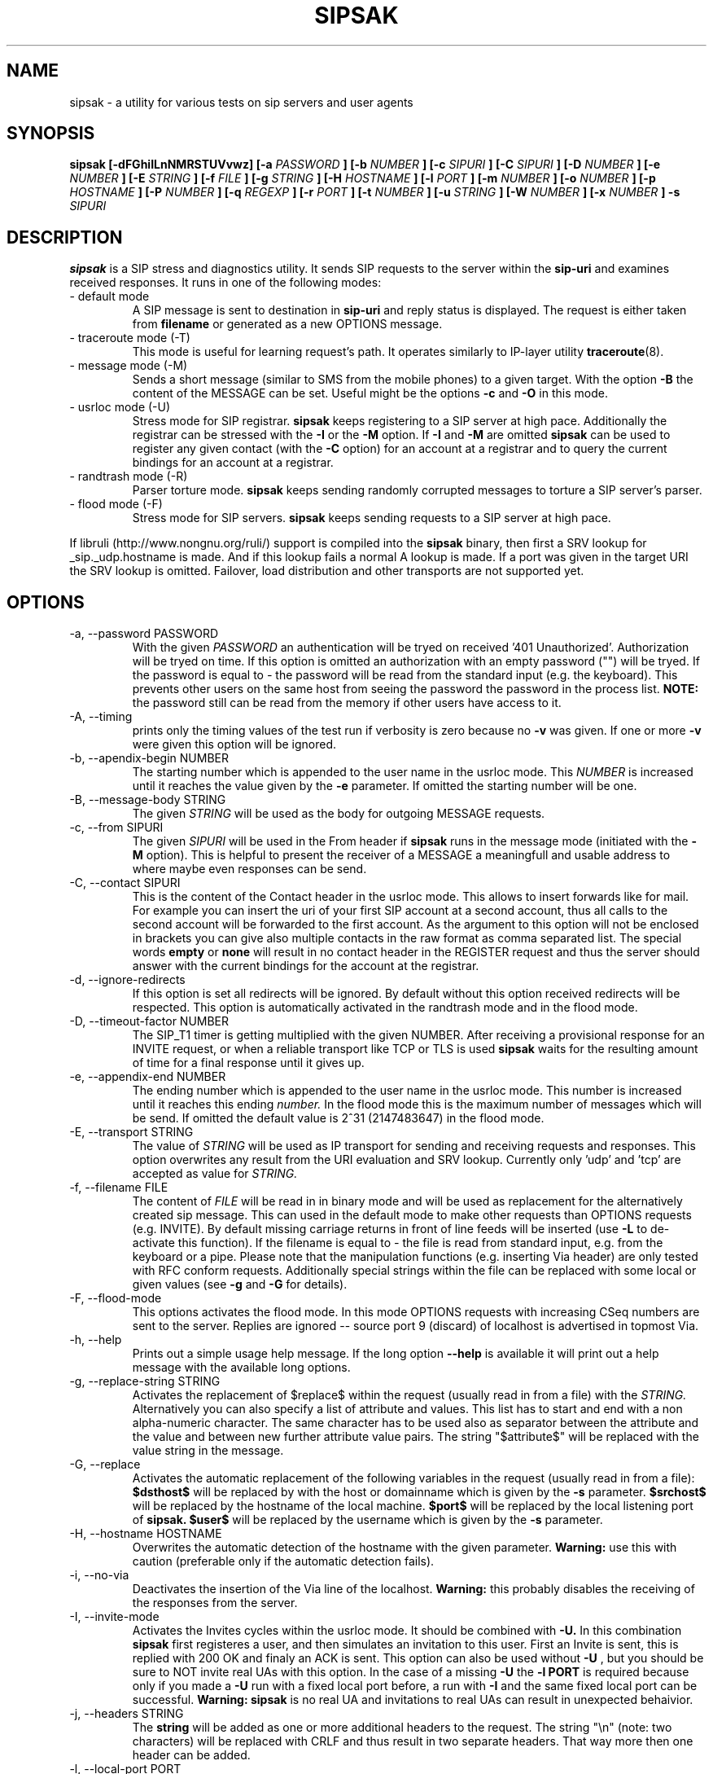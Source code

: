 .\" Process this file with
.\" groff -man -Tascii sipsak.1
.\"
.TH SIPSAK 1 "JULY 2002 - SEPTEMBER 2005" Linux "User Manuals"
.SH NAME
sipsak \- a utility for various tests on sip servers and user agents
.SH SYNOPSIS
.B sipsak [-dFGhiILnNMRSTUVvwz] [-a
.I PASSWORD
.B ] [-b
.I NUMBER 
.B ] [-c
.I SIPURI
.B ] [-C
.I SIPURI
.B ] [-D
.I NUMBER
.B ] [-e 
.I NUMBER 
.B ] [-E
.I STRING
.B ] [-f 
.I FILE 
.B ] [-g
.I STRING
.B ] [-H
.I HOSTNAME
.B ] [-l 
.I PORT
.B ] [-m 
.I NUMBER
.B ] [-o 
.I NUMBER
.B ] [-p
.I HOSTNAME
.B ] [-P
.I NUMBER
.B ] [-q
.I REGEXP
.B ] [-r 
.I PORT
.B ] [-t 
.I NUMBER 
.B ] [-u
.I STRING
.B ] [-W
.I NUMBER
.B ] [-x 
.I NUMBER
.B ] -s 
.I SIPURI

.SH DESCRIPTION
.B sipsak
is a SIP stress and diagnostics utility. 
It sends SIP requests to the server within the 
.BR sip-uri 
and examines received responses.
It runs in one of the following modes:
.IP "- default mode"
A SIP message is sent to destination in 
.BR sip-uri
and reply status is displayed. 
The request is either taken from
.BR filename
or generated as a new OPTIONS message.  
.IP "- traceroute mode (-T)"
This mode is useful for learning request's path. It
operates similarly to IP-layer utility
.BR traceroute (8).
.IP "- message mode (-M)"
Sends a short message (similar to SMS from the mobile phones) to a given target. With the option
.BR -B
the content of the MESSAGE can be set. Useful might be the options
.BR -c
and
.BR -O
in this mode.
.IP "- usrloc mode (-U)"
Stress mode for SIP registrar. 
.B sipsak
keeps registering to a SIP server at high pace. Additionally the registrar
can be stressed with the 
.BR -I
or the
.BR -M
option.
If
.BR -I
and
.BR -M
are omitted
.B sipsak
can be used to register any given contact (with the
.BR -C
option) for an account at a registrar and to query the current bindings for
an account at a registrar.
.IP "- randtrash mode (-R)"
Parser torture mode. 
.B sipsak 
keeps sending randomly corrupted messages to torture a SIP server's
parser.
.IP "- flood mode (-F)"
Stress mode for SIP servers.
.B sipsak 
keeps sending requests to a SIP server at high pace.

.PP
If libruli (http://www.nongnu.org/ruli/) support is compiled into the
.B sipsak
binary, then first a SRV lookup for _sip._udp.hostname is made. And if this
lookup fails a normal A lookup is made. If a port was given in the target
URI the SRV lookup is omitted. Failover, load distribution and other 
transports are not supported yet.

.SH OPTIONS
.IP "-a, --password PASSWORD"
With the given 
.I PASSWORD
an authentication will be tryed on received '401 Unauthorized'. Authorization
will be tryed on time. If this option is omitted an authorization with an
empty password ("") will be tryed. If the password is equal to 
.I -
the password will be read from the standard input (e.g. the keyboard). This
prevents other users on the same host from seeing the password the password
in the process list.
.B NOTE:
the password still can be read from the memory if other users have access to
it.

.IP "-A, --timing"
prints only the timing values of the test run if verbosity is zero because no 
.BR -v 
was given. If one or more 
.BR -v 
were given this option will be ignored.

.IP "-b, --apendix-begin NUMBER"
The starting number which is appended to the user name in the usrloc mode.
This 
.I NUMBER
is increased until it reaches the value given by the
.BR -e
parameter. If omitted the starting number will be one.

.IP "-B, --message-body STRING"
The given 
.I STRING
will be used as the body for outgoing MESSAGE requests.

.IP "-c, --from SIPURI"
The given
.I SIPURI
will be used in the From header if
.B sipsak
runs in the message mode (initiated with the
.BR -M
option). This is helpful to present the receiver of a MESSAGE a meaningfull
and usable address to where maybe even responses can be send.

.IP "-C, --contact SIPURI"
This is the content of the Contact header in the usrloc mode. This allows
to insert forwards like for mail. For example you can insert the uri of
your first SIP account at a second account, thus all calls to the second
account will be forwarded to the first account.
As the argument to this option will not be enclosed in brackets you can
give also multiple contacts in the raw format as comma separated list.
The special words 
.B empty
or
.B none
will result in no contact header in the REGISTER request and thus the server
should answer with the current bindings for the account at the registrar.

.IP "-d, --ignore-redirects"
If this option is set all redirects will be ignored. By default without this 
option received redirects will be respected. This option is automatically 
activated in the randtrash mode and in the flood mode.

.IP "-D, --timeout-factor NUMBER"
The SIP_T1 timer is getting multiplied with the given NUMBER. After receiving
a provisional response for an INVITE request, or when a reliable transport
like TCP or TLS is used
.B sipsak
waits for the resulting amount of time for a final response until it gives up.

.IP "-e, --appendix-end NUMBER"
The ending number which is appended to the user name in the usrloc mode.
This number is increased until it reaches this ending
.I number.
In the flood mode this is the maximum number of messages which will be send. 
If omitted the default value is 2^31 (2147483647) in the flood mode.

.IP "-E, --transport STRING"
The value of
.I STRING
will be used as IP transport for sending and receiving requests and responses.
This option overwrites any result from the URI evaluation and SRV lookup.
Currently only 'udp' and 'tcp' are accepted as value for
.I STRING.

.IP "-f, --filename FILE"
The content of 
.I FILE
will be read in in binary mode and will be used as replacement for the
alternatively created sip message. This can used in the default mode to make
other requests than OPTIONS requests (e.g. INVITE). By default missing
carriage returns in front of line feeds will be inserted (use
.BR -L
to de-activate this function). If the filename is equal to 
.I -
the file is read from standard input, e.g. from the keyboard or a pipe.
Please note that the manipulation functions (e.g. inserting Via header)
are only tested with RFC conform requests. Additionally special strings
within the file can be replaced with some local or given values (see 
.BR -g
and
.BR -G
for details).

.IP "-F, --flood-mode"
This options activates the flood mode. In this mode OPTIONS requests with
increasing CSeq numbers are sent to the server. Replies are ignored --
source port 9 (discard) of localhost is advertised in topmost Via.

.IP "-h, --help"
Prints out a simple usage help message. If the long option
.BR --help
is available it will print out a help message with the available long options.

.IP "-g, --replace-string STRING"
Activates the replacement of $replace$ within the request (usually read 
in from a file) with the
.I STRING.
Alternatively you can also specify a list of attribute and values.
This list has to start and end with a non alpha-numeric character. The
same character has to be used also as separator between the attribute and
the value and between new further attribute value pairs. The string
"$attribute$" will be replaced with the value string in the message.

.IP "-G, --replace"
Activates the automatic replacement of the following variables in the
request (usually read in from a file):
.B $dsthost$ 
will be replaced by with the host or domainname which is given
by the
.B -s
parameter.
.B $srchost$
will be replaced by the hostname of the local machine.
.B $port$
will be replaced by the local listening port of 
.B sipsak.
.B $user$
will be replaced by the username which is given by the
.B -s
parameter.

.IP "-H, --hostname HOSTNAME"
Overwrites the automatic detection of the hostname with the given parameter.
.B Warning: 
use this with caution (preferable only if the automatic detection fails).

.IP "-i, --no-via"
Deactivates the insertion of the Via line of the localhost. 
.B Warning: 
this probably disables the receiving of the responses from the server.

.IP "-I, --invite-mode"
Activates the Invites cycles within the usrloc mode. It should be combined
with
.BR -U.
In this combination 
.B sipsak 
first registeres a user, and then simulates an 
invitation to this user. First an Invite is sent, this is replied with 200 OK
and finaly an ACK is sent. This option can also be used without
.BR -U
, but you should be sure to NOT invite real UAs with this option. In the case
of a missing 
.BR -U
the
.BR "-l PORT"
is required because only if you made a 
.BR -U 
run with a fixed local port before, a run with
.BR -I
and the same fixed local port can be successful.
.B Warning: sipsak 
is no real UA and invitations to real UAs can result in unexpected 
behaivior.

.IP "-j, --headers STRING"
The
.BR string
will be added as one or more additional headers to the request. The string
"\\n" (note: two characters) will be replaced with CRLF and thus result
in two separate headers. That way more then one header can be added.

.IP "-l, --local-port PORT"
The receiving UDP socket will use the local network 
.I port.
Useful if a file is given by 
.BR -f
which contains a correct Via line. Check the 
.BR -S
option for details how sipsak sends and receives messages.

.IP "-L, --no-crlf"
De-activates the insertion of carriage returns (\\r) before all line feeds
(\\n) (which is not allready proceeded by carraige return) if the input
is comming from a file (
.BR -f
). Without this option also an empty line will be appended to the request
if required.

.IP "-m, --max-forwards NUMBER"
This sets the value of the Max-Forward header field. If omitted no Max-Forward
field will be inserted. If omitted in the traceroute mode 
.BR number
will be 255.

.IP "-M, --message-mode"
This activates the Messages cycles within the usrloc mode (known from 
.B sipsak
versions pre 0.8.0 within the normal usrloc test). This option should be
combined with
.BR -U
so that a successful registration will be tested with a test message to the user
and replied with 200 OK. But this option can also be used without the
.BR -U
option.
.B Warning:
using without 
.BR -U
can cause unexpected behaivor.

.IP "-n, --numeric"
Instead of the full qualified domain name in the Via line the IP of the
local host will be used. This option is now on by default.

.IP "-N, --nagios-code"
Use Nagios comliant return codes instead of the normal sipsak ones. This means
.B sipsak 
will return 0 if everything was ok and 2 in case of any error (local or remote).

.IP "-o, --sleep NUMBER"
.B sipsak 
will sleep for 
.BR NUMBER 
ms before it starts the next cycle in the usrloc mode. This will slow down
the whole test process to be more realistic. Each cycle will be still completed
as fast as possible, but the whole test will be slowed down.

.IP "-O, --disposition STRING"
The given
.BR STRING
will be used as the content for the Content-Disposition header. Without this
option there will be no Content-Disposition header in the request.

.IP "-p, --outbound-proxy HOSTNAME[:PORT]"
the address of the hostname is the target where the request will be sent to 
(outgoing proxy). Use this if the destination host is different then the host
part of the request uri. The hostname is resolved via DNS SRV if supported
(see description for SRV resolving) and no port is given.

.IP "-P, --processes NUMBER"
Start
.BR NUMBER
of processes in parallel to do the send and reply checking. Makes only sence
if a higher number for 
.BR -e
is given in the usrloc, message or invite mode.

.IP "-q, --search REGEXP"
match replies against 
.BR REGEXP
and return false if no match
occured. Useful for example to detect server name in Server header field.

.IP "-r, --remote-port PORT"
Instead of the default sip port 5060 the 
.BR PORT
will be used. Alternatively the remote port can be given within the sip uri of
the 
.BR -s
parameter.

.IP "-R, --random-mode"
This activates the randtrash mode. In this mode OPTIONS requests will be send
to server with increasing numbers of randomly crashed characters within this
request. The position within the request and the replacing character are 
randomly chosen. Any other response than Bad request (4xx) will stop this
mode. Also three unresponded sends will stop this mode. With the 
.BR -t
parameter the maximum of trashed characters can be given.

.IP "-s, --sip-uri SIPURI"
This mandatory option sets the destination of the request. It depends on the
mode if only the server name or also an user name is mandatory. Example for a
full 
.BR SIPURI
: 
.I sip:test@foo.bar:123
See the note in the description part about SRV lookups for details how the 
hostname of this URI is converted into an IP and port.

.IP "-S, --symmetric"
With this option
.B sipsak
will use only one port for sending and receiving messages. With this option
the local port for sending will be the value from the
.BR -l
option. In the default mode
.B sipsak
sends from a random port and listens on the given port from the
.BR -l
option.
.B Note:
With this option
.B sipsak
will not be able to receive replies from servers with asymmetric signaling
(and broken rport implementation) like the Cisco proxy. If you run
.B sipsak
as root and with raw socket support (check the output from the
.BR -V
option) then this option is not required because in this case
.B sipsak
already uses only one port for sending and receiving messages.

.IP "-t, --trash-chars NUMBER"
This parameter specifies the maximum of trashed characters in the randtrash 
mode. If omitted 
.BR NUMBER
will be set to the length of the request.

.IP "-T, --traceroute-mode"
This activates the traceroute mode. This mode works like the well known
.BR traceroute(8) 
command expect that not the number of network hops are counted rather
the number of server on the way to the destination user. Also the round trip
time of each request is printed out, but due to a limitation within the
sip protocol the identity (IP or name) can only determined and printed
out if the response from the server contains a warning header field. In this
mode on each outgoing request the value of the Max-Forwards header field is
increased, starting with one. The maximum of the Max-Forwards header will 255
if no other value is given by the 
.BR -m
parameter. Any other response than 483 or 1xx are treated as a final response
and will terminate this mode.

.IP "-u, --auth-username STRING"
Use the given
.BR STRING
as username value for the authentication (different account and 
authentication username).

.IP "-U, --usrloc-mode"
This activates the usrloc mode. Without the 
.BR -I
or the
.BR -M
option, this only registers users at a registrar. With one of the above
options the previous registered user will also be probed ether with a
simulated call flow (invite, 200, ack) or with an instant message 
(message, 200). One password for all users accounts within the usrloc test 
can be given with the 
.BR -a
option. An user name is mandatory for this mode in the 
.BR -s
parameter. The number starting from the 
.BR -b
parameter to the 
.BR -e
parameter is appended the user name. If the 
.BR -b
and the
.BR -e
parameter are omitted, only one runs with the given username, but without 
append number to the usernames is done.

.IP "-v, --verbose"
This parameter increases the output verbosity. No
.BR -v
means nearly no output except in traceroute and error messages. The maximum
of three v's prints out the content of all packets received and sent.

.IP "-V, --version"
Prints out the name and version number of 
.B sipsak
and the options which were compiled into the binary.

.IP "-w, --extract-ip"
Activates the extraction of the IP or hostname from the Warning header field.

.IP "-W, --nagios-warn NUMBER"
Return Nagios warn exit code (1) if the number of retransmissions before
success was above the given number.

.IP "-x, --expires NUMBER"
Sets the value of the Expires header to the given number.

.IP "-z, --remove-bindings"
Activates the randomly removing of old bindings in the usrloc mode. How many 
per cent of the bindings will be removed, is determined by the 
USRLOC_REMOVE_PERCENT define within the code (set it before compilation).
Multiple removing of bindings is possible, and cannot be prevented.

.SH RETURN VALUES
The return value 0 means that a 200 was received. 1 means something else 
then 1xx or 2xx was received.
2 will be returned on local errors like non resolvable names or
wrong options combination. 3 will be returned on remote errors like socket 
errors (e.g. icmp error), redirects without a contact header or simply 
no answer (timeout).

If the 
.BR -N
option was given the return code will be 2 in case of any (local or remote)
error. 1 in case there have been retransmissions from
.B sipsak
to the server. And 0 if there was no error at all.
.SH CAUTION
Use
.B sipsak
responsibly. Running it in any of the stress modes puts
substantial burden on network and server under test.

.SH EXAMPLES
.IP "sipsak -vv -s sip:nobody@foo.bar" 
displays received replies.
.IP "sipsak -T -s sip:nobody@foo.bar" 
traces SIP path to nobody.
.IP "sipsak -U -C sip:me@home -x 3600 -a password -s sip:myself@company"
inserts forwarding from work to home for one hour.
.IP "sipsak -f bye.sip -g '!FTAG!345.af23!TTAG!1208.12!' -s sip:myproxy"
reads the file bye.sip, replaces $FTAG$ with 345.af23 and $TTAG$ with
1208.12 and finally send this message to myproxy

.SH LIMITATIONS / NOT IMPLEMENTED
Many servers may decide NOT to include SIP "Warning" header fields.
Unfortunately, this makes displaying IP addresses of SIP servers
in traceroute mode impossible.

IPv6 is not supported.

Missing support for the Record-Route and Route header.

.SH BUGS
sipsak is only tested against the SIP Express Router (ser) though their could
be various bugs. Please feel free to mail them to the author.


.SH AUTHOR
Nils Ohlmeier <nils at sipsak dot org>
.SH "SEE ALSO"
.BR traceroute (8)

